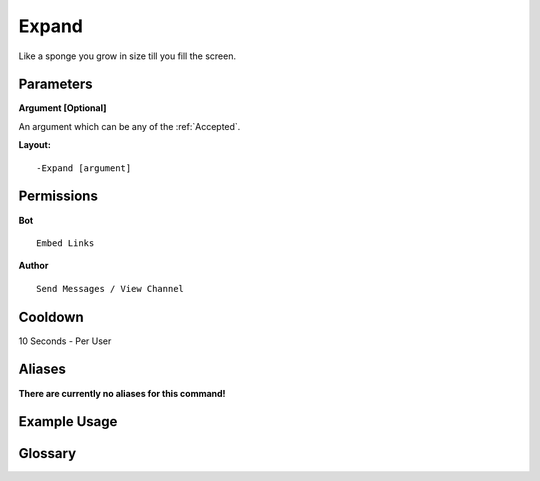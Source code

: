 .. meta::
    :title: Documentation - Mecha Karen
    :type: website
    :url: https://docs.mechakaren.xyz/
    :description: Expand Command [Fun] [Images].
    :theme-color: #f54646
 
Expand
======
Like a sponge you grow in size till you fill the screen.
 
Parameters
----------
**Argument [Optional]**

An argument which can be any of the :ref:`Accepted`.
 
**Layout:**
::
    -Expand [argument]
 
Permissions
-----------
**Bot**
::
    Embed Links
 
**Author**
::
    Send Messages / View Channel
 
Cooldown
--------
10 Seconds - Per User
 
Aliases
-------
**There are currently no aliases for this command!**
 
Example Usage
-------------
 
.. figure:: /images/expand.png
    :width: 400px
    :align: center
    :alt: Example Usage of the expand Command

Glossary
--------

.. glossary::

    Expand
       Fun / Image Command